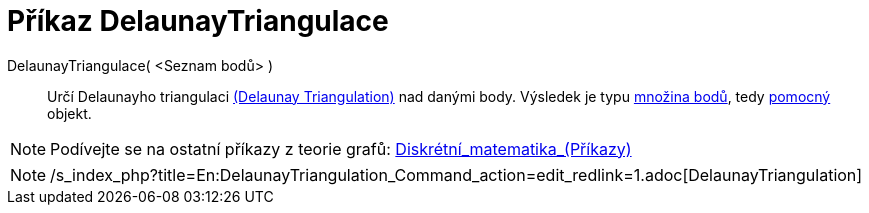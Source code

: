 = Příkaz DelaunayTriangulace
:page-en: commands/DelaunayTriangulation
ifdef::env-github[:imagesdir: /cs/modules/ROOT/assets/images]

DelaunayTriangulace( <Seznam bodů> )::
  Určí Delaunayho triangulaci https://en.wikipedia.org/wiki/Delaunay_Triangulation[(Delaunay Triangulation)] nad danými
  body. Výsledek je typu xref:/commands/MnozinaBodu.adoc[množina bodů], tedy
  xref:/Volné_závislé_a_pomocné_objekty.adoc[pomocný] objekt.

[NOTE]
====

Podívejte se na ostatní příkazy z teorie grafů:
xref:/commands/Diskrétní_matematika_(Příkazy).adoc[Diskrétní_matematika_(Příkazy)]

====

[NOTE]
====

/s_index_php?title=En:DelaunayTriangulation_Command_action=edit_redlink=1.adoc[DelaunayTriangulation]
====
